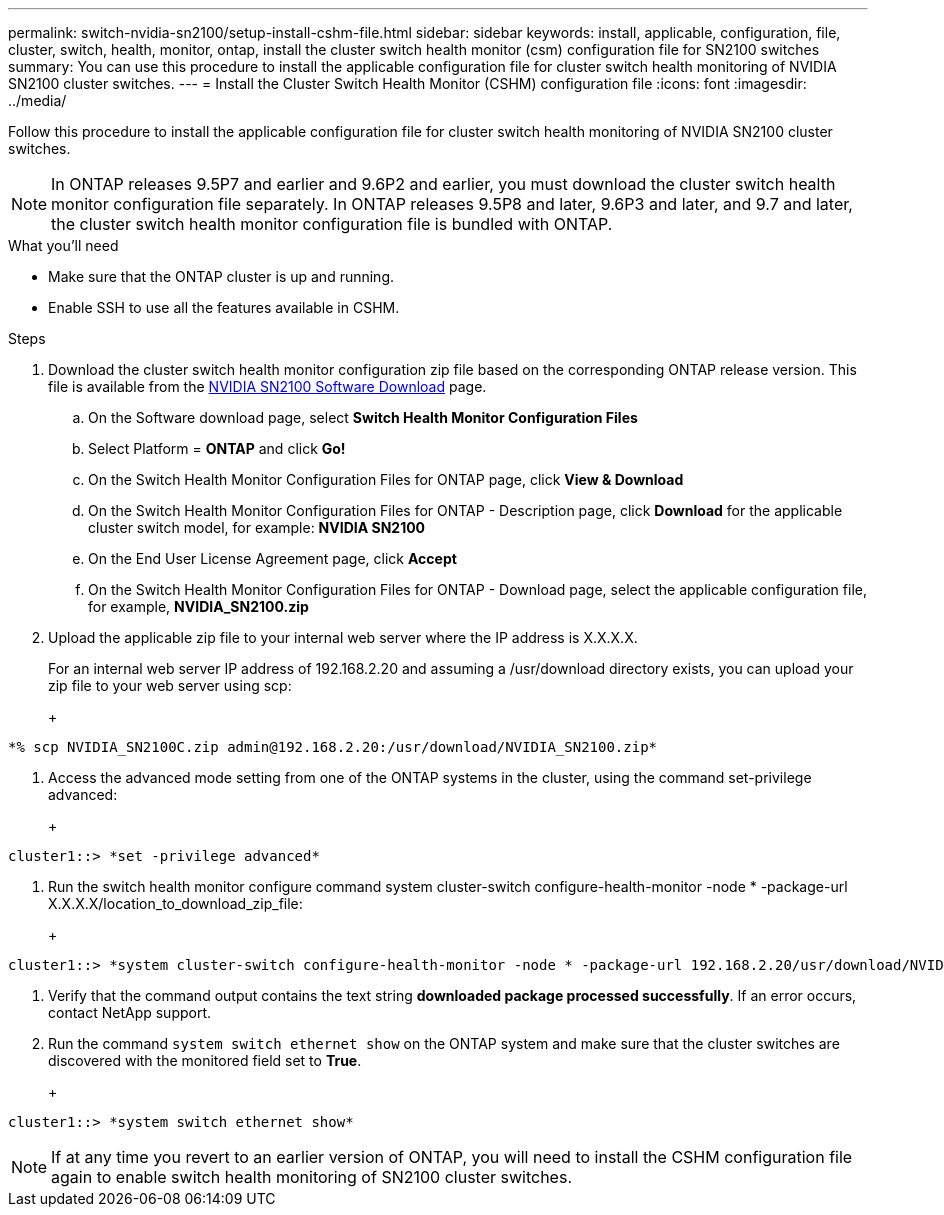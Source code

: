 ---
permalink: switch-nvidia-sn2100/setup-install-cshm-file.html
sidebar: sidebar
keywords: install, applicable, configuration, file, cluster, switch, health, monitor, ontap, install the cluster switch health monitor (csm) configuration file for SN2100 switches
summary: You can use this procedure to install the applicable configuration file for cluster switch health monitoring of NVIDIA SN2100 cluster switches.
---
= Install the Cluster Switch Health Monitor (CSHM) configuration file
:icons: font
:imagesdir: ../media/

[.lead]
Follow this procedure to install the applicable configuration file for cluster switch health monitoring of NVIDIA SN2100 cluster switches. 

NOTE: In ONTAP releases 9.5P7 and earlier and 9.6P2 and earlier, you must download the cluster switch health monitor configuration file separately. In ONTAP releases 9.5P8 and later, 9.6P3 and later, and 9.7 and later, the cluster switch health monitor configuration file is bundled with ONTAP.

.What you'll need

* Make sure that the ONTAP cluster is up and running.
* Enable SSH to use all the features available in CSHM.

.Steps

. Download the cluster switch health monitor configuration zip file based on the corresponding ONTAP release version. This file is available from the https://mysupport.netapp.com/site/info/nvidia-cluster-switch[NVIDIA SN2100 Software Download^] page.
 .. On the Software download page, select *Switch Health Monitor Configuration Files*
 .. Select Platform = *ONTAP* and click *Go!*
 .. On the Switch Health Monitor Configuration Files for ONTAP page, click *View & Download*
 .. On the Switch Health Monitor Configuration Files for ONTAP - Description page, click *Download* for the applicable cluster switch model, for example: *NVIDIA SN2100*
 .. On the End User License Agreement page, click *Accept*
 .. On the Switch Health Monitor Configuration Files for ONTAP - Download page, select the applicable configuration file, for example, *NVIDIA_SN2100.zip*
. Upload the applicable zip file to your internal web server where the IP address is X.X.X.X.
+
For an internal web server IP address of 192.168.2.20 and assuming a /usr/download directory exists, you can upload your zip file to your web server using scp:
+
+
[subs=+quotes]
----
*% scp NVIDIA_SN2100C.zip admin@192.168.2.20:/usr/download/NVIDIA_SN2100.zip*
----

. Access the advanced mode setting from one of the ONTAP systems in the cluster, using the command set-privilege advanced:
+
+
[subs=+quotes]
----
cluster1::> *set -privilege advanced*
----

. Run the switch health monitor configure command system cluster-switch configure-health-monitor -node * -package-url X.X.X.X/location_to_download_zip_file:
+
+
[subs=+quotes]
----
cluster1::> *system cluster-switch configure-health-monitor -node * -package-url 192.168.2.20/usr/download/NVIDIA_SN2100.zip*
----

. Verify that the command output contains the text string *downloaded package processed successfully*. If an error occurs, contact NetApp support.
. Run the command `system switch ethernet show` on the ONTAP system and make sure that the cluster switches are discovered with the monitored field set to *True*.
+
+
[subs=+quotes]
----
cluster1::> *system switch ethernet show*
----

NOTE: If at any time you revert to an earlier version of ONTAP, you will need to install the CSHM configuration file again to enable switch health monitoring of SN2100 cluster switches.


// Updates for AFFFASDOC-237, 2024-JUL-02